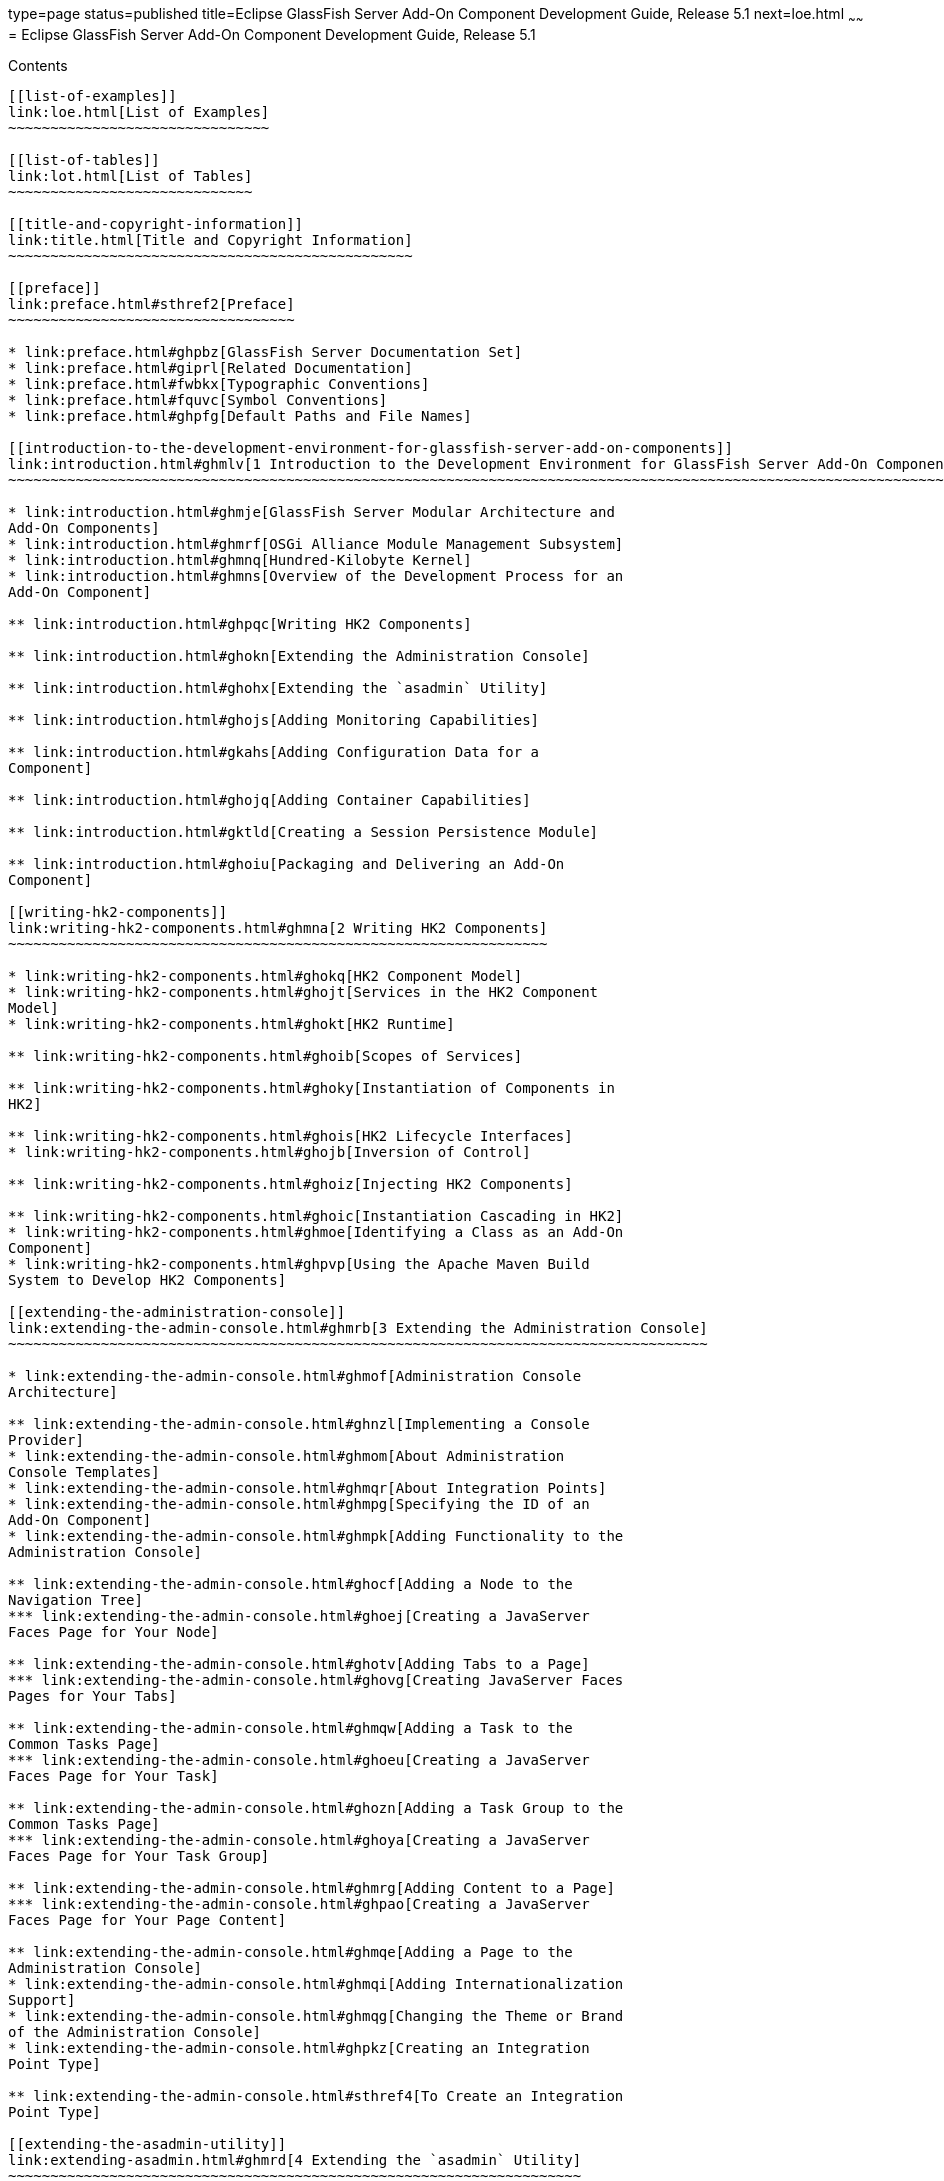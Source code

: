 type=page
status=published
title=Eclipse GlassFish Server Add-On Component Development Guide, Release 5.1
next=loe.html
~~~~~~
= Eclipse GlassFish Server Add-On Component Development Guide, Release 5.1
==========================================================================

[[contents]]
Contents
--------

[[list-of-examples]]
link:loe.html[List of Examples]
~~~~~~~~~~~~~~~~~~~~~~~~~~~~~~~

[[list-of-tables]]
link:lot.html[List of Tables]
~~~~~~~~~~~~~~~~~~~~~~~~~~~~~

[[title-and-copyright-information]]
link:title.html[Title and Copyright Information]
~~~~~~~~~~~~~~~~~~~~~~~~~~~~~~~~~~~~~~~~~~~~~~~~

[[preface]]
link:preface.html#sthref2[Preface]
~~~~~~~~~~~~~~~~~~~~~~~~~~~~~~~~~~

* link:preface.html#ghpbz[GlassFish Server Documentation Set]
* link:preface.html#giprl[Related Documentation]
* link:preface.html#fwbkx[Typographic Conventions]
* link:preface.html#fquvc[Symbol Conventions]
* link:preface.html#ghpfg[Default Paths and File Names]

[[introduction-to-the-development-environment-for-glassfish-server-add-on-components]]
link:introduction.html#ghmlv[1 Introduction to the Development Environment for GlassFish Server Add-On Components]
~~~~~~~~~~~~~~~~~~~~~~~~~~~~~~~~~~~~~~~~~~~~~~~~~~~~~~~~~~~~~~~~~~~~~~~~~~~~~~~~~~~~~~~~~~~~~~~~~~~~~~~~~~~~~~~~~~

* link:introduction.html#ghmje[GlassFish Server Modular Architecture and
Add-On Components]
* link:introduction.html#ghmrf[OSGi Alliance Module Management Subsystem]
* link:introduction.html#ghmnq[Hundred-Kilobyte Kernel]
* link:introduction.html#ghmns[Overview of the Development Process for an
Add-On Component]

** link:introduction.html#ghpqc[Writing HK2 Components]

** link:introduction.html#ghokn[Extending the Administration Console]

** link:introduction.html#ghohx[Extending the `asadmin` Utility]

** link:introduction.html#ghojs[Adding Monitoring Capabilities]

** link:introduction.html#gkahs[Adding Configuration Data for a
Component]

** link:introduction.html#ghojq[Adding Container Capabilities]

** link:introduction.html#gktld[Creating a Session Persistence Module]

** link:introduction.html#ghoiu[Packaging and Delivering an Add-On
Component]

[[writing-hk2-components]]
link:writing-hk2-components.html#ghmna[2 Writing HK2 Components]
~~~~~~~~~~~~~~~~~~~~~~~~~~~~~~~~~~~~~~~~~~~~~~~~~~~~~~~~~~~~~~~~

* link:writing-hk2-components.html#ghokq[HK2 Component Model]
* link:writing-hk2-components.html#ghojt[Services in the HK2 Component
Model]
* link:writing-hk2-components.html#ghokt[HK2 Runtime]

** link:writing-hk2-components.html#ghoib[Scopes of Services]

** link:writing-hk2-components.html#ghoky[Instantiation of Components in
HK2]

** link:writing-hk2-components.html#ghois[HK2 Lifecycle Interfaces]
* link:writing-hk2-components.html#ghojb[Inversion of Control]

** link:writing-hk2-components.html#ghoiz[Injecting HK2 Components]

** link:writing-hk2-components.html#ghoic[Instantiation Cascading in HK2]
* link:writing-hk2-components.html#ghmoe[Identifying a Class as an Add-On
Component]
* link:writing-hk2-components.html#ghpvp[Using the Apache Maven Build
System to Develop HK2 Components]

[[extending-the-administration-console]]
link:extending-the-admin-console.html#ghmrb[3 Extending the Administration Console]
~~~~~~~~~~~~~~~~~~~~~~~~~~~~~~~~~~~~~~~~~~~~~~~~~~~~~~~~~~~~~~~~~~~~~~~~~~~~~~~~~~~

* link:extending-the-admin-console.html#ghmof[Administration Console
Architecture]

** link:extending-the-admin-console.html#ghnzl[Implementing a Console
Provider]
* link:extending-the-admin-console.html#ghmom[About Administration
Console Templates]
* link:extending-the-admin-console.html#ghmqr[About Integration Points]
* link:extending-the-admin-console.html#ghmpg[Specifying the ID of an
Add-On Component]
* link:extending-the-admin-console.html#ghmpk[Adding Functionality to the
Administration Console]

** link:extending-the-admin-console.html#ghocf[Adding a Node to the
Navigation Tree]
*** link:extending-the-admin-console.html#ghoej[Creating a JavaServer
Faces Page for Your Node]

** link:extending-the-admin-console.html#ghotv[Adding Tabs to a Page]
*** link:extending-the-admin-console.html#ghovg[Creating JavaServer Faces
Pages for Your Tabs]

** link:extending-the-admin-console.html#ghmqw[Adding a Task to the
Common Tasks Page]
*** link:extending-the-admin-console.html#ghoeu[Creating a JavaServer
Faces Page for Your Task]

** link:extending-the-admin-console.html#ghozn[Adding a Task Group to the
Common Tasks Page]
*** link:extending-the-admin-console.html#ghoya[Creating a JavaServer
Faces Page for Your Task Group]

** link:extending-the-admin-console.html#ghmrg[Adding Content to a Page]
*** link:extending-the-admin-console.html#ghpao[Creating a JavaServer
Faces Page for Your Page Content]

** link:extending-the-admin-console.html#ghmqe[Adding a Page to the
Administration Console]
* link:extending-the-admin-console.html#ghmqi[Adding Internationalization
Support]
* link:extending-the-admin-console.html#ghmqg[Changing the Theme or Brand
of the Administration Console]
* link:extending-the-admin-console.html#ghpkz[Creating an Integration
Point Type]

** link:extending-the-admin-console.html#sthref4[To Create an Integration
Point Type]

[[extending-the-asadmin-utility]]
link:extending-asadmin.html#ghmrd[4 Extending the `asadmin` Utility]
~~~~~~~~~~~~~~~~~~~~~~~~~~~~~~~~~~~~~~~~~~~~~~~~~~~~~~~~~~~~~~~~~~~~

* link:extending-asadmin.html#ghpuj[About the Administrative Command
Infrastructure of GlassFish Server]
* link:extending-asadmin.html#ghpwe[Adding an `asadmin` Subcommand]

** link:extending-asadmin.html#ghrqj[Representing an `asadmin` Subcommand
as a Java Class]

** link:extending-asadmin.html#ghrpm[Specifying the Name of an `asadmin`
Subcommand]

** link:extending-asadmin.html#ghrng[Ensuring That an `AdminCommand`
Implementation Is Stateless]

** link:extending-asadmin.html#ghrqx[Example of Adding an `asadmin`
Subcommand]
* link:extending-asadmin.html#ghpwa[Adding Parameters to an `asadmin`
Subcommand]

** link:extending-asadmin.html#ghpvh[Representing a Parameter of an
`asadmin` Subcommand]

** link:extending-asadmin.html#ghptx[Identifying a Parameter of an
`asadmin` Subcommand]

** link:extending-asadmin.html#ghpxp[Specifying Whether a Parameter Is an
Option or an Operand]

** link:extending-asadmin.html#ghpxj[Specifying the Name of an Option]
*** link:extending-asadmin.html#ghpvy[Specifying the Long Form of an
Option Name]
*** link:extending-asadmin.html#sthref5[Specifying the Short Form of an
Option Name]

** link:extending-asadmin.html#ghpxl[Specifying the Acceptable Values of
a Parameter]

** link:extending-asadmin.html#ghrgt[Specifying the Default Value of a
Parameter]

** link:extending-asadmin.html#ghpuk[Specifying Whether a Parameter Is
Required or Optional]

** link:extending-asadmin.html#CDCFAJDG[Specifying Whether a Parameter
Can Be Used Multiple Times on the Command Line]

** link:extending-asadmin.html#ghpxd[Example of Adding Parameters to an
`asadmin` Subcommand]
* link:extending-asadmin.html#gkygt[Making `asadmin` Subcommands
Cluster-Aware]

** link:extending-asadmin.html#gkyjk[Specifying Allowed Targets]

** link:extending-asadmin.html#gkykm[The `Target` Utility]

** link:extending-asadmin.html#gkyfv[Specifying `asadmin` Subcommand
Execution]

** link:extending-asadmin.html#gkyjs[Subcommand Preprocessing and
Postprocessing]

** link:extending-asadmin.html#gkyit[Running a Command from Another
Command]
* link:extending-asadmin.html#ghptw[Adding Message Text Strings to an
`asadmin` Subcommand]
* link:extending-asadmin.html#ghpvn[Enabling an `asadmin` Subcommand to
Run]
* link:extending-asadmin.html#ghpvq[Setting the Context of an `asadmin`
Subcommand]
* link:extending-asadmin.html#ghpwn[Changing the Brand in the GlassFish
Server CLI]
* link:extending-asadmin.html#ghmza[Examples of Extending the `asadmin`
Utility]
* link:extending-asadmin.html#gkzlq[Implementing Create, Delete, and List
Commands Using Annotations]

** link:extending-asadmin.html#gkzkc[Command Patterns]

** link:extending-asadmin.html#gkzle[Resolvers]

** link:extending-asadmin.html#gkzoy[The `@Create` Annotation]

** link:extending-asadmin.html#gkzoo[The `@Delete` Annotation]

** link:extending-asadmin.html#gkzpl[The `@Listing` Annotation]

** link:extending-asadmin.html#gkznf[Create Command Decorators]

** link:extending-asadmin.html#gkznx[Delete Command Decorators]

** link:extending-asadmin.html#gkzmu[Specifying Command Execution]

** link:extending-asadmin.html#gkznd[Using Multiple Command Annotations]

[[adding-monitoring-capabilities]]
link:adding-monitoring-capabilities.html#ghmos[5 Adding Monitoring Capabilities]
~~~~~~~~~~~~~~~~~~~~~~~~~~~~~~~~~~~~~~~~~~~~~~~~~~~~~~~~~~~~~~~~~~~~~~~~~~~~~~~~

* link:adding-monitoring-capabilities.html#ghopc[Defining Statistics That
Are to Be Monitored]

** link:adding-monitoring-capabilities.html#gkadk[Defining an Event
Provider]
*** link:adding-monitoring-capabilities.html#ghovq[Defining an Event
Provider by Writing a Java Class]
*** link:adding-monitoring-capabilities.html#gkaec[Defining an Event
Provider by Writing an XML Fragment]
*** link:adding-monitoring-capabilities.html#gkaie[Packaging a
Component's Event Providers]

** link:adding-monitoring-capabilities.html#ghprg[Sending an Event]
* link:adding-monitoring-capabilities.html#ghplw[Updating the Monitorable
Object Tree]

** link:adding-monitoring-capabilities.html#ghpni[Creating Event
Listeners]

** link:adding-monitoring-capabilities.html#ghptp[Representing a
Component's Statistics in an Event Listener Class]

** link:adding-monitoring-capabilities.html#ghpml[Subscribing to Events
From Event Provider Classes]
*** link:adding-monitoring-capabilities.html#ghpsp[Listening for Changes
to Values That are Not Part of the Target Method Definition]
*** link:adding-monitoring-capabilities.html#ghpsw[Getting Information
About a Event Provider]

** link:adding-monitoring-capabilities.html#ghpmt[Listening for Events
From Classes That Are Not Event Providers]
*** link:adding-monitoring-capabilities.html#ghpql[Monitoring Method
Entry]
*** link:adding-monitoring-capabilities.html#ghppg[Monitoring Method
Exit]
*** link:adding-monitoring-capabilities.html#ghplj[Monitoring Exceptions]

** link:adding-monitoring-capabilities.html#ghppo[Registering an Event
Listener]
* link:adding-monitoring-capabilities.html#ghrma[Dotted Names and REST
URLs for an Add-On Component's Statistics]
* link:adding-monitoring-capabilities.html#ghmox[Adding a Type to the
`monitor` Command]
* link:adding-monitoring-capabilities.html#ghptj[Example of Adding
Monitoring Capabilities]

[[adding-configuration-data-for-a-component]]
link:adding-configuration-data.html#gjlpe[6 Adding Configuration Data for a Component]
~~~~~~~~~~~~~~~~~~~~~~~~~~~~~~~~~~~~~~~~~~~~~~~~~~~~~~~~~~~~~~~~~~~~~~~~~~~~~~~~~~~~~~

* link:adding-configuration-data.html#gjrdv[How GlassFish Server Stores
Configuration Data]
* link:adding-configuration-data.html#gjlop[Defining an Element]

** link:adding-configuration-data.html#gjcnt[To Define an Element]
* link:adding-configuration-data.html#gjlpb[Defining an Attribute of an
Element]

** link:adding-configuration-data.html#gjorj[Representing an Attribute of
an Element]

** link:adding-configuration-data.html#gjopa[Specifying the Data Type of
an Attribute]

** link:adding-configuration-data.html#gjopm[Identifying an Attribute of
an Element]

** link:adding-configuration-data.html#gjopq[Specifying the Name of an
Attribute]

** link:adding-configuration-data.html#gjoqj[Specifying the Default Value
of an Attribute]

** link:adding-configuration-data.html#gjoui[Specifying Whether an
Attribute Is Required or Optional]

** link:adding-configuration-data.html#gjrdz[Example of Defining an
Attribute of an Element]
* link:adding-configuration-data.html#gjlov[Defining a Subelement]

** link:adding-configuration-data.html#gjzlb[To Define a Subelement]
* link:adding-configuration-data.html#gjlpu[Validating Configuration
Data]
* link:adding-configuration-data.html#gjrdj[Initializing a Component's
Configuration Data]

** link:adding-configuration-data.html#gkbgi[To Define a Component's
Initial Configuration Data]

** link:adding-configuration-data.html#gjses[To Write a Component's
Initial Configuration Data to the `domain.xml` File]
* link:adding-configuration-data.html#gjrcz[Creating a Transaction to
Update Configuration Data]

** link:adding-configuration-data.html#gkakw[To Create a Transaction to
Update Configuration Data]
* link:adding-configuration-data.html#gjmkt[Dotted Names and REST URLs of
Configuration Attributes]
* link:adding-configuration-data.html#gkaal[Examples of Adding
Configuration Data for a Component]

[[adding-container-capabilities]]
link:adding-container-capabilities.html#ghmon[7 Adding Container Capabilities]
~~~~~~~~~~~~~~~~~~~~~~~~~~~~~~~~~~~~~~~~~~~~~~~~~~~~~~~~~~~~~~~~~~~~~~~~~~~~~~

* link:adding-container-capabilities.html#ghpjl[Creating a `Container`
Implementation]

** link:adding-container-capabilities.html#ghogv[Marking the Class With
the `@Service` Annotation]

** link:adding-container-capabilities.html#ghohg[Implementing the
`Container` Interface]
* link:adding-container-capabilities.html#ghozu[Adding an Archive Type]

** link:adding-container-capabilities.html#ghoyp[Implementing the
`ArchiveHandler` Interface]
* link:adding-container-capabilities.html#ghphp[Creating Connector
Modules]

** link:adding-container-capabilities.html#ghozd[Associating File Types
With Containers by Using the `Sniffer` Interface]
*** link:adding-container-capabilities.html#ghpbx[Making `Sniffer`
Implementations Available to the GlassFish Server]
* link:adding-container-capabilities.html#gkane[Example of Adding
Container Capabilities]

** link:adding-container-capabilities.html#gkbah[Container Component
Code]

** link:adding-container-capabilities.html#gkbcq[Web Client Code]

[[creating-a-session-persistence-module]]
link:session-persistence-modules.html#gkmhj[8 Creating a Session Persistence Module]
~~~~~~~~~~~~~~~~~~~~~~~~~~~~~~~~~~~~~~~~~~~~~~~~~~~~~~~~~~~~~~~~~~~~~~~~~~~~~~~~~~~~

* link:session-persistence-modules.html#gkmhr[Implementing the
`PersistenceStrategyBuilder` Interface]

[[packaging-integrating-and-delivering-an-add-on-component]]
link:packaging-integrating-delivering.html#ghmxp[9 Packaging, Integrating, and Delivering an Add-On Component]
~~~~~~~~~~~~~~~~~~~~~~~~~~~~~~~~~~~~~~~~~~~~~~~~~~~~~~~~~~~~~~~~~~~~~~~~~~~~~~~~~~~~~~~~~~~~~~~~~~~~~~~~~~~~~~

* link:packaging-integrating-delivering.html#ghpun[Packaging an Add-On
Component]
* link:packaging-integrating-delivering.html#ghmne[Integrating an Add-On
Component With GlassFish Server]
* link:packaging-integrating-delivering.html#ghpuz[Delivering an Add-On
Component Through Update Tool]

[[a-integration-point-reference]]
link:integration-point-reference.html#ghmrp[A Integration Point Reference]
~~~~~~~~~~~~~~~~~~~~~~~~~~~~~~~~~~~~~~~~~~~~~~~~~~~~~~~~~~~~~~~~~~~~~~~~~~

* link:integration-point-reference.html#ghprc[Integration Point
Attributes]
* link:integration-point-reference.html#ghmwa[`org.glassfish.admingui:navNode`
Integration Point]
* link:integration-point-reference.html#gjkff[`org.glassfish.admingui:rightPanel`
Integration Point]
* link:integration-point-reference.html#gjkfq[`org.glassfish.admingui:rightPanelTitle`
Integration Point]
* link:integration-point-reference.html#ghpkh[`org.glassfish.admingui:serverInstTab`
Integration Point]
* link:integration-point-reference.html#ghpit[`org.glassfish.admingui:commonTask`
Integration Point]
* link:integration-point-reference.html#ghphz[`org.glassfish.admingui:configuration`
Integration Point]
* link:integration-point-reference.html#ghpfm[`org.glassfish.admingui:resources`
Integration Point]
* link:integration-point-reference.html#ghpiz[`org.glassfish.admingui:customtheme`
Integration Point]
* link:integration-point-reference.html#ghppm[`org.glassfish.admingui:masthead`
Integration Point]
* link:integration-point-reference.html#ghppk[`org.glassfish.admingui:loginimage`
Integration Point]
* link:integration-point-reference.html#ghprk[`org.glassfish.admingui:loginform`
Integration Point]
* link:integration-point-reference.html#ghpse[`org.glassfish.admingui:versioninfo`
Integration Point]
